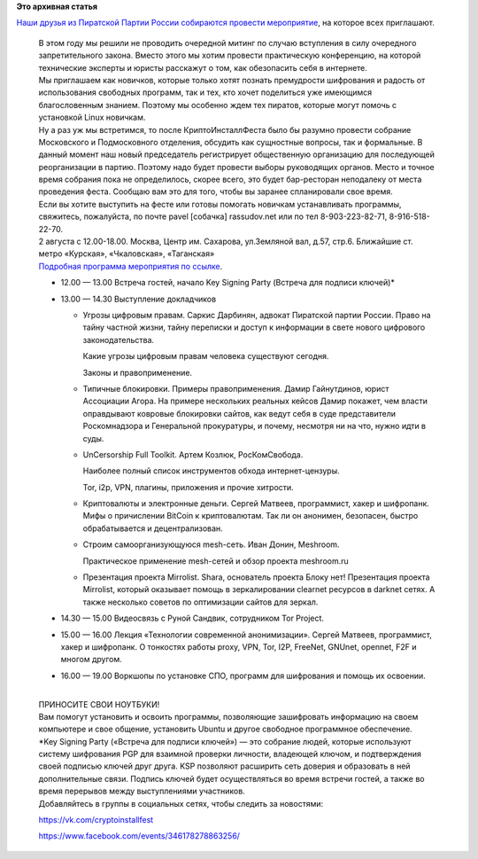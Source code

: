.. title: Crypto InstallFest в Москве, 2го августа
.. slug: crypto-installfest-в-Москве-2го-августа
.. date: 2014-07-27 21:42:15
.. tags:
.. category:
.. link:
.. description:
.. type: text
.. author: Peter Lemenkov

**Это архивная статья**


| `Наши друзья из Пиратской Партии России собираются провести
  мероприятие <http://pirate-party.ru/content/приглашаю-вас-на-crypto-installfest-и-собрание-московского-региона>`__,
  на которое всех приглашают.


    | В этом году мы решили не проводить очередной митинг по случаю
      вступления в силу очередного запретительного закона. Вместо этого
      мы хотим провести практическую конференцию, на которой технические
      эксперты и юристы расскажут о том, как обезопасить себя в
      интернете.

    | Мы приглашаем как новичков, которые только хотят познать
      премудрости шифрования и радость от использования свободных
      программ, так и тех, кто хочет поделиться уже имеющимся
      благословенным знанием. Поэтому мы особенно ждем тех пиратов,
      которые могут помочь с установкой Linux новичкам.

    | Ну а раз уж мы встретимся, то после КриптоИнсталлФеста было бы
      разумно провести собрание Московского и Подмосковного отделения,
      обсудить как сущностные вопросы, так и формальные. В данный момент
      наш новый председатель регистрирует общественную организацию для
      последующей реорганизации в партию. Поэтому надо будет провести
      выборы руководящих органов. Место и точное время собрания пока не
      определилось, скорее всего, это будет бар-ресторан неподалеку от
      места проведения феста. Сообщаю вам это для того, чтобы вы заранее
      спланировали свое время.

    | Если вы хотите выступить на фесте или готовы помогать новичкам
      устанавливать программы, свяжитесь, пожалуйста, по почте pavel
      [cобачка] rassudov.net или по тел 8-903-223-82-71,
      8-916-518-22-70.

    | 2 августа с 12.00-18.00. Москва, Центр им. Сахарова, ул.Земляной
      вал, д.57, стр.6. Ближайшие ст. метро «Курская», «Чкаловская»,
      «Таганская»
    | `Подробная программа мероприятия по
      ссылке <http://pirate-party.timepad.ru/event/133781/>`__.


    -  12.00 — 13.00 Встреча гостей, начало Key Signing Party (Встреча
       для подписи ключей)\*
    -  13.00 — 14.30 Выступление докладчиков

       -  Угрозы цифровым правам. Саркис Дарбинян, адвокат Пиратской
          партии России. Право на тайну частной жизни, тайну переписки и
          доступ к информации в свете нового цифрового законодательства.

          Какие угрозы цифровым правам человека существуют сегодня.

          Законы и правоприменение.

       -  Типичные блокировки. Примеры правоприменения. Дамир
          Гайнутдинов, юрист Ассоциации Агора. На примере нескольких
          реальных кейсов Дамир покажет, чем власти оправдывают ковровые
          блокировки сайтов, как ведут себя в суде представители
          Роскомнадзора и Генеральной прокуратуры, и почему, несмотря ни
          на что, нужно идти в суды.

       -  UnCersorship Full Toolkit. Артем Козлюк, РосКомСвобода.

          Наиболее полный список инструментов обхода интернет-цензуры.

          Tor, i2p, VPN, плагины, приложения и прочие хитрости.

       -  Криптовалюты и электронные деньги. Сергей Матвеев,
          программист, хакер и шифропанк. Мифы о причислении BitCoin к
          криптовалютам. Так ли он анонимен, безопасен, быстро
          обрабатывается и децентрализован.

       -  Строим самоорганизующуюся mesh-сеть. Иван Донин, Meshroom.

          Практическое применение mesh-сетей и обзор проекта meshroom.ru
       -  Презентация проекта Mirrolist. Shara, основатель проекта Блоку
          нет! Презентация проекта Mirrolist, который оказывает помощь в
          зеркалировании clearnet ресурсов в darknet сетях. А также
          несколько советов по оптимизации сайтов для зеркал.


    -  14.30 — 15.00 Видеосвязь с Руной Сандвик, сотрудником Tor
       Project.

    -  15.00 — 16.00 Лекция «Технологии современной анонимизации».
       Сергей Матвеев, программист, хакер и шифропанк. О тонкостях
       работы proxy, VPN, Tor, I2P, FreeNet, GNUnet, opennet, F2F и
       многом другом.

    -  16.00 — 19.00 Воркшопы по установке СПО, программ для шифрования
       и помощь их освоении.


    | 
    | ПРИНОСИТЕ СВОИ НОУТБУКИ!
    | Вам помогут установить и освоить программы, позволяющие
      зашифровать информацию на своем компьютере и свое общение,
      установить Ubuntu и другое свободное программное обеспечение.

    | \*Key Signing Party («Встреча для подписи ключей») — это собрание
      людей, которые используют систему шифрования PGP для взаимной
      проверки личности, владеющей ключом, и подтверждения своей
      подписью ключей друг друга. KSP позволяют расширить сеть доверия и
      образовать в ней дополнительные связи. Подпись ключей будет
      осуществляться во время встречи гостей, а также во время перерывов
      между выступлениями участников.

    | Добавляйтесь в группы в социальных сетях, чтобы следить за
      новостями:

    https://vk.com/cryptoinstallfest

    https://www.facebook.com/events/346178278863256/
